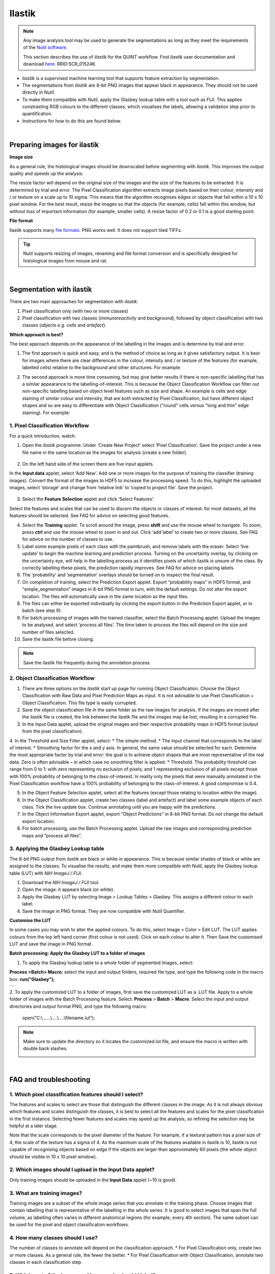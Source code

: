 **Ilastik**
=============

.. note::

  Any image analysis tool may be used to generate the segmentations as long as they meet the requirements of the `Nutil software <https://nutil.readthedocs.io/en/latest/QuantifierInput.html#preparing-the-segmentations>`_.
  
  This section describes the use of *ilastik* for the QUINT workflow. Find *ilastik* user documentation and download `here <https://www.ilastik.org /download.html>`_. RRID:SCR\_015246.

* *Iiastik* is a supervised machine learning tool that supports feature extraction by segmentation.
* The segmentations from *ilastik* are 8-bit PNG images that appear black in appearance. They should not be used directly in *Nutil*. 
* To make them compatible with *Nutil*, apply the Glasbey lookup table with a tool such as *FIJI*. This applies constrasting RGB colours to the different classes, which visualises the labels, allowing a validation step prior to quantification. 
* Instructions for how to do this are found below.

.. image:: images_ilastik/Segmentation.PNG


|
**Preparing images for ilastik**
---------------------------------

**Image size**

As a general rule, the histological images should be downscaled before segmenting with *ilastik*. This improves the output quality and speeds up the analysis. 

The resize factor will depend on the original size of the images and the size of the features to be extracted. It is determined by trial and error. The Pixel Classification algorithm extracts image pixels based on their colour, intensity and / or texture on a scale up to 10 sigma. This means that the algorithm recognises edges or objects that fall within a 10 x 10 pixel window. For the best result, resize the images so that the objects (for example, cells) fall within this window, but without loss of important information (for example, smaller cells).  A resize factor of 0.2 or 0.1 is a good starting point. 

**File format**

Ilastik supports many `file formats. <https://www.ilastik.org/documentation/basics/dataselection>`_ PNG works well. It does not support tiled TIFFs.

.. tip::
   Nutil supports resizing of images, renaming and file format conversion and is specifically designed for histological images from mouse and rat. 
 
|
**Segmentation with ilastik**
------------------------------

There are two main approaches for segmentation with *ilastik*.

1. Pixel classification only (with two or more classes)
2. Pixel classification with two classes (*immunoreactivity* and *background*), followed by object classification with two classes (*objects* *e.g. cells* and
   *artefact*).

**Which approach is best?**

The best approach depends on the appearance of the labelling in the images and is determine by trial and error.

1. The first approach is quick and easy, and is the method of choice as long as it gives satisfactory output. It is best for images where there are clear differences in the colour, intensity and / or texture of the features (for example, labelled cells) relative to the background and other structures. For example:

|image5|

2. The second approach is more time consuming, but may give better results if there is non-specific labelling that has a similar appearance to the labelling-of-interest. This is because the Object Classification Workflow can filter out non-specific labelling based on object level features such as size and shape. An example is cells and edge staining of similar colour and intensity, that are both extracted by Pixel Classification, but have different object shapes and so are easy to differentiate with Object Classification ("round" cells versus "long and thin" edge staining). For example: 

|image6|


**1. Pixel Classification Workflow**
~~~~~~~~~~~~~~~~~~~~~~~~~~~~~~~~~~

For a quick introduction, watch: 

.. raw:: html

   <iframe width="560" height="315" src="https://www.youtube.com/embed/5N0XYW9gRZY" title="YouTube video player" frameborder="0" allow="accelerometer; autoplay; clipboard-write; encrypted-media; gyroscope; picture-in-picture" allowfullscreen></iframe>

1. Open the *ilastik* programme. Under ‘Create New Project’ select ‘Pixel Classification’. Save the project under a new file name in the same location as the images for analysis (create a new folder). 

    .. image:: images_ilastik/image3.png
      :width: 300
      :align: center

2. On the left hand side of the screen there are five input applets.

   .. image:: images_ilastik/image4.png
      :width: 300
      :align: center

In the **Input data** applet, select ‘Add New’.  Add one or more images for the purpose of training the classifier (training images). Convert the format of the images to HDF5 to increase the processing speed.  To do this, highlight the uploaded images, select ‘storage’ and change from ‘relative link’ to ‘copied to project file’.  Save the project.

   .. image:: images_ilastik/image5.png
      :width: 4.07083in
      :height: 1.07782in
      :align: center

3. Select the **Feature Selection** applet and click ‘Select Features’.

   .. image:: images_ilastik/image6.png
      :width: 6.16667in
      :height: 1.23194in
      :align: center

Select the features and scales that can be used to discern the objects or classes of interest:  for most datasets, all the features should be selected. See FAQ for advice on selecting good features.

4. Select the **Training** applet. To scroll around the image, press **shift** and use the mouse wheel to navigate. To zoom, press **ctrl** and use the mouse wheel to zoom in and out. Click ‘add label’ to create two or more classes. See FAQ for advice on the number of classes to use.

5. Label some example pixels of each class with the paintbrush, and remove labels with the eraser. Select ‘live update’ to begin the machine learning and prediction process.  Turning on the uncertainty overlay, by clicking on the uncertainty eye, will help in the labelling process as it identifies pixels of which ilastik is unsure of the class.  By correctly labelling these pixels, the prediction rapidly improves. See FAQ for advice on placing labels.   

6.	The ‘probability’ and ‘segmentation’ overlays should be turned on to inspect the final result. 

7.	On completion of training, select the Prediction Export applet.  Export “probability maps” in HDF5 format, and “simple_segmentation” images in 8-bit PNG format in turn, with the default settings. Do not alter the export location. The files will automatically save in the same location as the input files. 

8.	The files can either be exported individually by clicking the export button in the Prediction Export applet, or in batch (see step 9). 

9.	For batch processing of images with the trained classifier, select the Batch Processing applet.  Upload the images to be analysed, and select ‘process all files’.  The time taken to process the files will depend on the size and number of files selected.  

10.	 Save the ilastik file before closing. 

.. note::
   Save the ilastik file frequently during the annotation process.

**2. Object Classification Workflow**
~~~~~~~~~~~~~~~~~~~~~~~~~~~~~~~~~~

1.	There are three options on the *ilastik* start up page for running Object Classification.  Choose the Object Classification with Raw Data and Pixel Prediction Maps as input.  It is not advisable to use Pixel Classification + Object Classification. This file type is easily corrupted.

2.	Save the object classification file in the same folder as the raw images for analysis.  If the images are moved after the ilastik file is created, the link between the ilastik file and the images may be lost, resulting in a corrupted file.

3.	In the Input Data applet, upload the original images and their respective probability maps in HDF5 format (output from the pixel classification).    

4.	In the Threshold and Size Filter applet, select:
* The simple method.
* The input channel that corresponds to the label of interest. 
* Smoothing factor for the x and y axis. In general, the same value should be selected for each. Determine the most appropriate factor by trial and error: the goal is to achieve object shapes that are most representative of the real data. Zero is often advisable – in which case no smoothing filter is applied.
* Threshold. The probability threshold can range from 0 to 1: with zero representing no exclusion of pixels; and 1 representing exclusion of all pixels except those with 100% probability of belonging to the class-of-interest. In reality only the pixels that were manually annotated in the Pixel Classification workflow have a 100% probability of belonging to the class-of-interest. A good compromise is 0.4.

5.	In the Object Feature Selection applet, select all the features (except those relating to location within the image).

6.	In the Object Classification applet, create two classes (label and artefact) and label some example objects of each class. Tick the live update box.  Continue annotating until you are happy with the predictions. 

7.	In the Object Information Export applet, export “Object Predictions” in 8-bit PNG format.  Do not change the default export location.

8.	For batch processing, use the Batch Processing applet. Upload the raw images and corresponding prediction maps and “process all files”.


**3. Applying the Glasbey Lookup table**
~~~~~~~~~~~~~~~~~~~~~~~~~~~~~~~~~~~~~~

The 8-bit PNG output from ilastik are black or white in appearance. This is because similar shades of black or white are assigned to the classes. To visualise the results, and make them more compatible with Nutil, apply the Glasbey lookup table (LUT) with *NIH ImageJ / FIJI*.  

|image8|

1.	Download the *NIH ImageJ / FIJI* tool.
2.	Open the image: it appears black (or white). 
3.	Apply the Glasbey LUT by selecting Image > Lookup Tables > Glasbey.  This assigns a different colour to each label. 
4. Save the image in PNG format. They are now compatible with *Nutil* Quantifier. 


**Customise the LUT**

In some cases you may wish to alter the applied colours. To do this, select Image > Color > Edit LUT. The LUT applies colours from the top left hand corner (first colour is not used). Click on each colour to alter it. Then Save the customised LUT and save the image in PNG format. 

.. image:: images_ilastik/image9.png
   :width: 2.25in
   :height: 2.43956in

**Batch processing: Apply the Glasbey LUT to a folder of images**

1. To apply the Glasbey lookup table to a whole folder of segmented images, select:

**Process >Batch> Macro**; select the input and output folders, required file type, and type the following code in the macro box: **run("Glasbey");**

+----------+
| |image9| |
+----------+

2. To apply the customized LUT to a folder of images, first save the
customized LUT as a .LUT file. Apply to a whole folder of images with the Batch Processing feature. Select: **Process** > **Batch** > **Macro**. Select the input and output directories and output format PNG, and type the following macro:

   open(“C:\\......\\....\\....\\filename.lut”);

.. note::
   Make sure to update the directory so it locates the customized.lut file, and ensure the macro is written with double back slashes.

   .. image:: images_ilastik/image11.png
      :width: 4.39583in
      :height: 1.85088in

|
**FAQ and troubleshooting**
---------------------------

**1. Which pixel classification features should I select?**
~~~~~~~~~~~~~~~~~~~~~~~~~~~~~~~~~~~~~~~~~~~~~~~~~~~~~~~~

The features and scales to select are those that distinguish the different classes in the image.  As it is not always obvious which features and scales distinguish the classes, it is best to select all the features and scales for the pixel classification in the first instance. Selecting fewer features and scales may speed up the analysis, so refining the selection may be helpful at a later stage.

Note that the scale corresponds to the pixel diameter of the feature. For example, if a textural pattern has a pixel size of 4, the scale of the texture has a sigma of 4.  As the maximum scale of the features available in ilastik is 10, ilastik is not capable of recognising objects based on edge if the objects are larger than approximately 60 pixels (the whole object should be visible in 10 x 10 pixel window).  


**2. Which images should I upload in the Input Data applet?**
~~~~~~~~~~~~~~~~~~~~~~~~~~~~~~~~~~~~~~~~~~~~~~~~~~~~~~~~~~

Only training images should be uploaded in the **Input Data** applet (~10 is good).

**3. What are training images?**
~~~~~~~~~~~~~~~~~~~~~~~~~~~~~~

Training images are a subset of the whole image series that you annotate in the training phase. Choose images that contain labelling that is representative of the labelling in the whole series. It is good to select images that span the full volume, as labelling often varies in different anatomical regions (for example, every 4th section). The same subset can be used for the pixel and object classification workflows. 

**4. How many classes should I use?**
~~~~~~~~~~~~~~~~~~~~~~~~~~~~~~~~~~

The number of classes to annotate will depend on the classification approach. 
* For Pixel Classification only, create two or more classes. As a general rule, the fewer the better. 
* For Pixel Classification with Object Classification, annotate two classes in each classification step.  


**5. Which part of the image, and how much, should I label?**
~~~~~~~~~~~~~~~~~~~~~~~~~~~~~~~~~~~~~~~~~~~~~~~~~~~~~~~~~~

Start by zooming-in and annotating a few pixels of each class that clearly belong to their respective class.  Turn on the ‘live update’ to view the predictions. The ‘uncertainty’ overlay can be switched on to identify pixels with uncertain class prediction (it identifies these pixels in bright blue).  By annotating these pixels, the prediction quickly improves.

Note that even just a few incorrectly annotated pixels can disrupt the prediction.  If in doubt, it is better to delete annotations and start again, rather than continuing with the annotation.  By ticking the ‘segmentation’ box you can view the final segmentation based on the classifier.  When you are happy with this, stop annotating and test the trained classifier on the next training image.


**6. How do I test the trained classifier on the other images in the series?**
~~~~~~~~~~~~~~~~~~~~~~~~~~~~~~~~~~~~~~~~~~~~~~~~~~~~~~~~~~~~~~~~~~~~~~~~~~~~~~~~~~

To test the ability of the trained classifier to segment a new image, select ‘current view’ in the Training applet and choose a new training image from the drop-down menu.  Press ‘live update’ and view the ‘segmentation’ overlay.  If you are not happy with the classification you can annotate pixels on the new image to improve the prediction.  When satisfied with the result, the trained classifier can be tested on a third image.  Continue this processes until you are satisfied that the classifier is optimally trained for the image series.  You are now ready for batch processing.

**7. Which export settings should I select?**
~~~~~~~~~~~~~~~~~~~~~~~~~~~~~~~~~~~~~~~~~~

The file type to export will depend on the plan for the next step of analysis. 

* In the Pixel Classification workflow, export Simple_Segmentation.PNG to visualize the segmentation, or Prediction_maps.H5 to continue with Object Classification.
* In the Object Classification workflow, export Object_Predictions.PNG.
* The PNG images should be export as unsigned 8-bit images. 
* Do not alter the output location. The default export location is the folder in which the ilastik file is located.  If the output location is altered, the file will fail to export.  This is a bug in the system!  


**8. Help! ilastik keeps crashing. I have very large images. What do I do?**
~~~~~~~~~~~~~~~~~~~~~~~~~~~~~~~~~~~~~~~~~~~~~~~~~~~~~~~~~~~~~~~~~~~~~~~~~~

* While ilastik has the computational power to process very large images, the viewer in the ilastik user interface is not able to process whole images that are very large in the “live” mode. For large images in the training phase, it is therefore important to remain zoomed-in in the viewer when the live update is switched on. This is especially true if many classes are labelled and many features selected.  As a general rule of thumb, keep the portion of the image that is visible in the viewer to below 3000 x 3000 pixels.  The absolute value will depend on the number of classes and features selected.
* For very large images, be more selective with the features for classification, and label as few classes as possible.  
* If all else fails, it is possible to split large images into tiles and process tiles individually. These have to be stitched before continuing with the QUINT workflow. 
* Note that exportation of the segmented images will take time.  One large image (e.g. 30,000 x 30,000 pixels) may take 2 hours to export.  Image analysis can be run overnight in the batch mode.



.. |image1| image:: images_ilastik/image1.png
   :width: 1.36389in
   :height: 1.24908in
.. |image2| image:: images_ilastik/image2.png
   :width: 1.41389in
   :height: 1.30285in
.. |image3| image:: images_ilastik/image1.png
   :width: 1.36389in
   :height: 1.24908in
.. |image4| image:: images_ilastik/image2.png
   :width: 1.41389in
   :height: 1.30285in
.. |image5| image:: images_ilastik/image1.png
   :width: 1.36389in
   :height: 1.24908in
.. |image6| image:: images_ilastik/image2.png
   :width: 1.41389in
   :height: 1.30285in
.. |image7| image:: images_ilastik/image7.png
   :width: 2.58889in
   :height: 1.95183in
.. |image8| image:: images_ilastik/image8.png
   :width: 2.55139in
   :height: 1.90604in
.. |image9| image:: images_ilastik/image10.png
   :width: 4.15556in
   :height: 2.07041in

